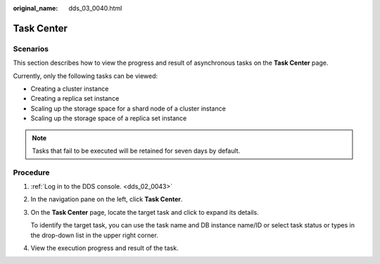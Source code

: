 :original_name: dds_03_0040.html

.. _dds_03_0040:

Task Center
===========

**Scenarios**
-------------

This section describes how to view the progress and result of asynchronous tasks on the **Task Center** page.

Currently, only the following tasks can be viewed:

-  Creating a cluster instance
-  Creating a replica set instance
-  Scaling up the storage space for a shard node of a cluster instance
-  Scaling up the storage space of a replica set instance

.. note::

   Tasks that fail to be executed will be retained for seven days by default.

Procedure
---------

#. :ref:`Log in to the DDS console. <dds_02_0043>`

#. In the navigation pane on the left, click **Task Center**.

#. On the **Task Center** page, locate the target task and click |image1| to expand its details.

   To identify the target task, you can use the task name and DB instance name/ID or select task status or types in the drop-down list in the upper right corner.

#. View the execution progress and result of the task.

.. |image1| image:: /_static/images/en-us_image_0284274979.png
